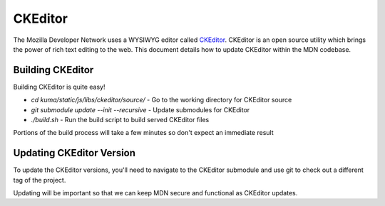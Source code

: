 ========
CKEditor
========

The Mozilla Developer Network uses a WYSIWYG editor called
`CKEditor <http://ckeditor.com>`_.  CKEditor is an open source
utility which brings the power of rich text editing to the web.  This
document details how to update CKEditor within the MDN codebase.

Building CKEditor
-----------------

Building CKEditor is quite easy!

*  `cd kuma/static/js/libs/ckeditor/source/` - Go to the working directory for CKEditor source
*  `git submodule update --init --recursive` -  Update submodules for CKEditor
*  `./build.sh` - Run the build script to build served CKEditor files

Portions of the build process will take a few minutes so don't expect an immediate result

Updating CKEditor Version
-------------------------

To update the CKEditor versions, you'll need to navigate to the CKEditor submodule and
use git to check out a different tag of the project.

Updating will be important so that we can keep MDN secure and functional as CKEditor updates.
